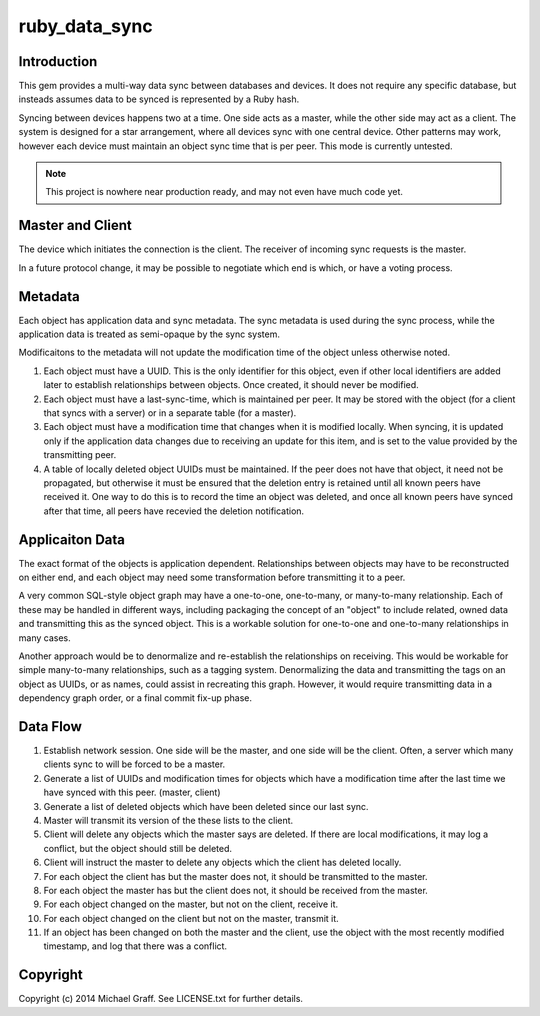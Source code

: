 ==============
ruby_data_sync
==============

|travis|_ |gemnasium|_ |codeclimate|_

.. |travis| image:: https://travis-ci.org/skandragon/ruby_data_sync.png?branch=master
.. _travis: https://travis-ci.org/skandragon/ruby_data_sync

.. |gemnasium| image:: https://gemnasium.com/skandragon/ruby_data_sync.png
.. _gemnasium: https://gemnasium.com/skandragon/ruby_data_sync

.. |codeclimate| image:: https://codeclimate.com/github/skandragon/ruby_data_sync.png
.. _codeclimate: https://codeclimate.com/github/skandragon/ruby_data_sync

------------
Introduction
------------

This gem provides a multi-way data sync between databases and devices.
It does not require any specific database, but insteads assumes data to be
synced is represented by a Ruby hash.

Syncing between devices happens two at a time.  One side acts as a master,
while the other side may act as a client.  The system is designed for a star
arrangement, where all devices sync with one central device.  Other patterns
may work, however each device must maintain an object sync time that is per
peer.  This mode is currently untested.

.. note:: This project is nowhere near production ready, and may not even have much code yet.

-----------------
Master and Client
-----------------

The device which initiates the connection is the client.  The receiver of
incoming sync requests is the master.

In a future protocol change, it may be possible to negotiate which end is
which, or have a voting process.

--------
Metadata
--------

Each object has application data and sync metadata.  The sync metadata is
used during the sync process, while the application data is treated as
semi-opaque by the sync system.

Modificaitons to the metadata will not update the modification time
of the object unless otherwise noted.

#. Each object must have a UUID.  This is the only identifier for this
   object, even if other local identifiers are added later to establish
   relationships between objects.  Once created, it should never be modified.
#. Each object must have a last-sync-time, which is maintained per peer.
   It may be stored with the object (for a client that syncs with a server)
   or in a separate table (for a master).
#. Each object must have a modification time that changes when it is
   modified locally.  When syncing, it is updated only if the application
   data changes due to receiving an update for this item, and is set to
   the value provided by the transmitting peer.
#. A table of locally deleted object UUIDs must be maintained.
   If the peer does not have that object,
   it need not be propagated, but otherwise it must be ensured that
   the deletion entry is retained until all known peers have received it.
   One way to do this is to record the time an object was deleted, and
   once all known peers have synced after that time, all peers have recevied
   the deletion notification.

----------------
Applicaiton Data
----------------

The exact format of the objects is application dependent.  Relationships
between objects may have to be reconstructed on either end, and each
object may need some transformation before transmitting it to a peer.

A very common SQL-style object graph may have a one-to-one, one-to-many,
or many-to-many relationship.  Each of these may be handled in different
ways, including packaging the concept of an "object" to include related,
owned data and transmitting this as the synced object.  This is a workable
solution for one-to-one and one-to-many relationships in many cases.

Another approach would be to denormalize and re-establish the relationships
on receiving.  This would be workable for simple many-to-many relationships,
such as a tagging system.  Denormalizing the data and transmitting the
tags on an object as UUIDs, or as names, could assist in recreating this
graph.  However, it would require transmitting data in a dependency graph
order, or a final commit fix-up phase.

---------
Data Flow
---------

#. Establish network session.  One side will be the master, and one side will
   be the client.  Often, a server which many clients sync to will be
   forced to be a master.
#. Generate a list of UUIDs and modification times for objects which have a
   modification time after the last time we have synced with this peer.
   (master, client)
#. Generate a list of deleted objects which have been deleted since our last
   sync.
#. Master will transmit its version of the these lists to the client.
#. Client will delete any objects which the master says are deleted.  If there
   are local modifications, it may log a conflict, but the object should
   still be deleted.
#. Client will instruct the master to delete any objects which the client has
   deleted locally.
#. For each object the client has but the master does not, it should be
   transmitted to the master.
#. For each object the master has but the client does not, it should be
   received from the master.
#. For each object changed on the master, but not on the client, receive
   it.
#. For each object changed on the client but not on the master, transmit
   it.
#. If an object has been changed on both the master and the client, use
   the object with the most recently modified timestamp, and log that there
   was a conflict.

---------
Copyright
---------

Copyright (c) 2014 Michael Graff. See LICENSE.txt for further details.
